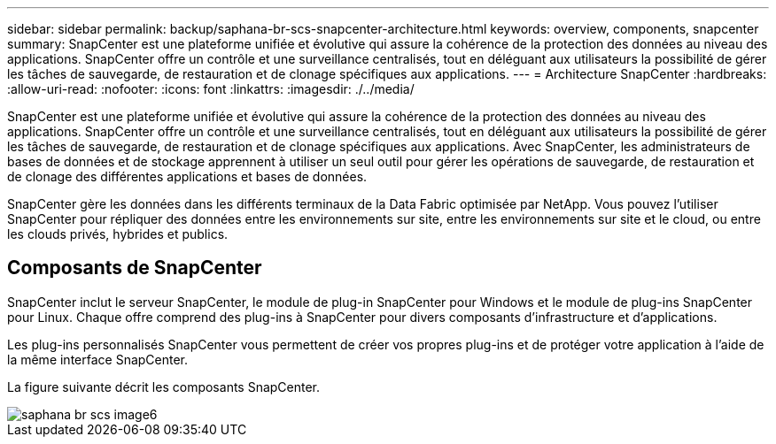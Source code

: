 ---
sidebar: sidebar 
permalink: backup/saphana-br-scs-snapcenter-architecture.html 
keywords: overview, components, snapcenter 
summary: SnapCenter est une plateforme unifiée et évolutive qui assure la cohérence de la protection des données au niveau des applications. SnapCenter offre un contrôle et une surveillance centralisés, tout en déléguant aux utilisateurs la possibilité de gérer les tâches de sauvegarde, de restauration et de clonage spécifiques aux applications. 
---
= Architecture SnapCenter
:hardbreaks:
:allow-uri-read: 
:nofooter: 
:icons: font
:linkattrs: 
:imagesdir: ./../media/


[role="lead"]
SnapCenter est une plateforme unifiée et évolutive qui assure la cohérence de la protection des données au niveau des applications. SnapCenter offre un contrôle et une surveillance centralisés, tout en déléguant aux utilisateurs la possibilité de gérer les tâches de sauvegarde, de restauration et de clonage spécifiques aux applications. Avec SnapCenter, les administrateurs de bases de données et de stockage apprennent à utiliser un seul outil pour gérer les opérations de sauvegarde, de restauration et de clonage des différentes applications et bases de données.

SnapCenter gère les données dans les différents terminaux de la Data Fabric optimisée par NetApp. Vous pouvez l'utiliser SnapCenter pour répliquer des données entre les environnements sur site, entre les environnements sur site et le cloud, ou entre les clouds privés, hybrides et publics.



== Composants de SnapCenter

SnapCenter inclut le serveur SnapCenter, le module de plug-in SnapCenter pour Windows et le module de plug-ins SnapCenter pour Linux. Chaque offre comprend des plug-ins à SnapCenter pour divers composants d'infrastructure et d'applications.

Les plug-ins personnalisés SnapCenter vous permettent de créer vos propres plug-ins et de protéger votre application à l'aide de la même interface SnapCenter.

La figure suivante décrit les composants SnapCenter.

image::saphana-br-scs-image6.png[saphana br scs image6]
